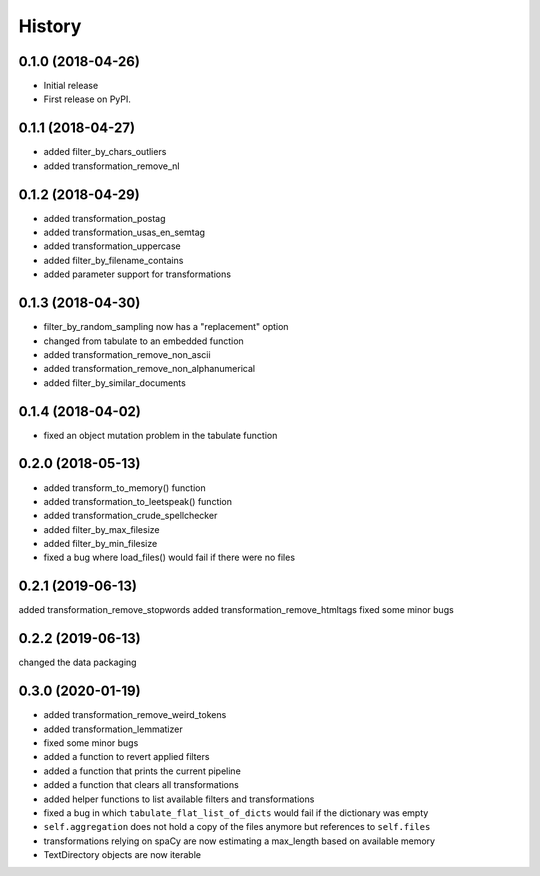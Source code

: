 =======
History
=======

0.1.0 (2018-04-26)
------------------

* Initial release
* First release on PyPI.

0.1.1 (2018-04-27)
------------------

* added filter_by_chars_outliers
* added transformation_remove_nl

0.1.2 (2018-04-29)
------------------
* added transformation_postag
* added transformation_usas_en_semtag
* added transformation_uppercase
* added filter_by_filename_contains
* added parameter support for transformations

0.1.3 (2018-04-30)
------------------
* filter_by_random_sampling now has a "replacement" option
* changed from tabulate to an embedded function
* added transformation_remove_non_ascii
* added transformation_remove_non_alphanumerical
* added filter_by_similar_documents

0.1.4 (2018-04-02)
------------------
* fixed an object mutation problem in the tabulate function

0.2.0 (2018-05-13)
------------------
* added transform_to_memory() function
* added transformation_to_leetspeak() function
* added transformation_crude_spellchecker
* added filter_by_max_filesize
* added filter_by_min_filesize
* fixed a bug where load_files() would fail if there were no files

0.2.1 (2019-06-13)
------------------
added transformation_remove_stopwords
added transformation_remove_htmltags
fixed some minor bugs

0.2.2 (2019-06-13)
------------------
changed the data packaging

0.3.0 (2020-01-19)
------------------
* added transformation_remove_weird_tokens
* added transformation_lemmatizer
* fixed some minor bugs
* added a function to revert applied filters
* added a function that prints the current pipeline
* added a function that clears all transformations
* added helper functions to list available filters and transformations
* fixed a bug in which ``tabulate_flat_list_of_dicts`` would fail if the dictionary was empty
* ``self.aggregation`` does not hold a copy of the files anymore but references to ``self.files``
* transformations relying on spaCy are now estimating a max_length based on available memory
* TextDirectory objects are now iterable